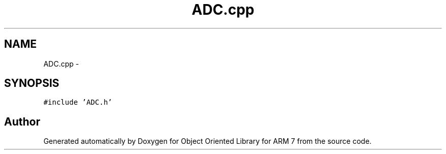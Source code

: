.TH "ADC.cpp" 3 "Sun Jun 19 2011" "Object Oriented Library for ARM 7" \" -*- nroff -*-
.ad l
.nh
.SH NAME
ADC.cpp \- 
.SH SYNOPSIS
.br
.PP
\fC#include 'ADC.h'\fP
.br

.SH "Author"
.PP 
Generated automatically by Doxygen for Object Oriented Library for ARM 7 from the source code.

